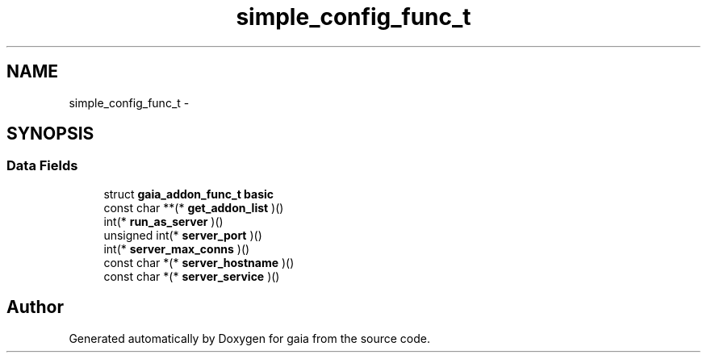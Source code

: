 .TH "simple_config_func_t" 3 "Thu Jul 2 2015" "Version 0.9.0" "gaia" \" -*- nroff -*-
.ad l
.nh
.SH NAME
simple_config_func_t \- 
.SH SYNOPSIS
.br
.PP
.SS "Data Fields"

.in +1c
.ti -1c
.RI "struct \fBgaia_addon_func_t\fP \fBbasic\fP"
.br
.ti -1c
.RI "const char **(* \fBget_addon_list\fP )()"
.br
.ti -1c
.RI "int(* \fBrun_as_server\fP )()"
.br
.ti -1c
.RI "unsigned int(* \fBserver_port\fP )()"
.br
.ti -1c
.RI "int(* \fBserver_max_conns\fP )()"
.br
.ti -1c
.RI "const char *(* \fBserver_hostname\fP )()"
.br
.ti -1c
.RI "const char *(* \fBserver_service\fP )()"
.br
.in -1c

.SH "Author"
.PP 
Generated automatically by Doxygen for gaia from the source code\&.
